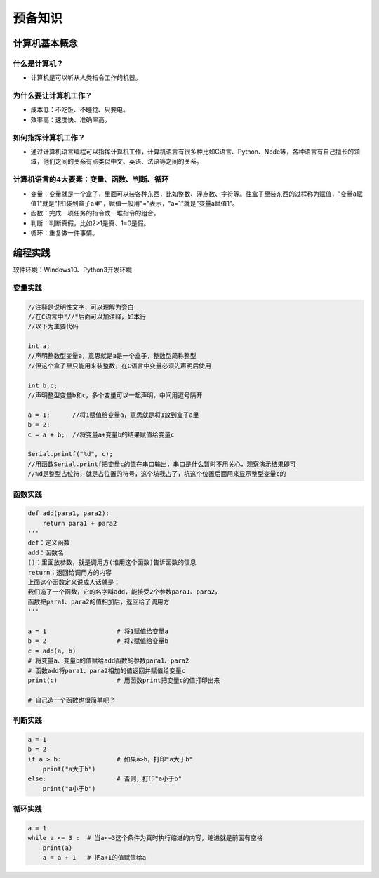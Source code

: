 预备知识
========

计算机基本概念
--------------

什么是计算机？
~~~~~~~~~~~~~~
- 计算机是可以听从人类指令工作的机器。

为什么要让计算机工作？
~~~~~~~~~~~~~~~~~~~~~~~
- 成本低：不吃饭、不睡觉、只要电。
- 效率高：速度快、准确率高。

如何指挥计算机工作？
~~~~~~~~~~~~~~~~~~~~
- 通过计算机语言编程可以指挥计算机工作，计算机语言有很多种比如C语言、Python、Node等，各种语言有自己擅长的领域，他们之间的关系有点类似中文、英语、法语等之间的关系。

计算机语言的4大要素：变量、函数、判断、循环
~~~~~~~~~~~~~~~~~~~~~~~~~~~~~~~~~~~~~~~~~~~
- 变量：变量就是一个盒子，里面可以装各种东西，比如整数、浮点数、字符等。往盒子里装东西的过程称为赋值，"变量a赋值1"就是"把1装到盒子a里"，赋值一般用"="表示，"a=1"就是"变量a赋值1"。
- 函数：完成一项任务的指令或一堆指令的组合。
- 判断：判断真假，比如2>1是真、1=0是假。
- 循环：重复做一件事情。

编程实践
--------
软件环境：Windows10、Python3开发环境

变量实践
~~~~~~~~
.. code:: Arduino

	//注释是说明性文字，可以理解为旁白
	//在C语言中"//"后面可以加注释，如本行
	//以下为主要代码

	int a;
	//声明整数型变量a，意思就是a是一个盒子，整数型简称整型
	//但这个盒子里只能用来装整数，在C语言中变量必须先声明后使用
  
	int b,c;
	//声明整型变量b和c，多个变量可以一起声明，中间用逗号隔开
  
	a = 1;      //将1赋值给变量a，意思就是将1放到盒子a里 
	b = 2;
	c = a + b;  //将变量a+变量b的结果赋值给变量c
  
	Serial.printf("%d", c);
	//用函数Serial.printf把变量c的值在串口输出，串口是什么暂时不用关心，观察演示结果即可
	//%d是整型占位符，就是占位置的符号，这个坑我占了，坑这个位置后面用来显示整型变量c的
	
函数实践
~~~~~~~~
.. code:: Python

	def add(para1, para2):
	    return para1 + para2
	'''
	def：定义函数
	add：函数名
	()：里面放参数，就是调用方(谁用这个函数)告诉函数的信息
	return：返回给调用方的内容
	上面这个函数定义说成人话就是：
	我们造了一个函数，它的名字叫add，能接受2个参数para1、para2，
	函数把para1、para2的值相加后，返回给了调用方
	'''

	a = 1			# 将1赋值给变量a
	b = 2			# 将2赋值给变量b
	c = add(a, b)	
	# 将变量a、变量b的值赋给add函数的参数para1、para2
	# 函数add将para1、para2相加的值返回并赋值给变量c
	print(c)		# 用函数print把变量c的值打印出来

	# 自己造一个函数也很简单吧？

判断实践
~~~~~~~~
.. code:: Python

	a = 1
	b = 2
	if a > b:		# 如果a>b，打印"a大于b"
	    print("a大于b")
	else:			# 否则，打印"a小于b"
	    print("a小于b")
		
循环实践
~~~~~~~~
.. code:: Python

	a = 1
	while a <= 3 :	# 当a<=3这个条件为真时执行缩进的内容，缩进就是前面有空格
	    print(a)
	    a = a + 1	# 把a+1的值赋值给a
